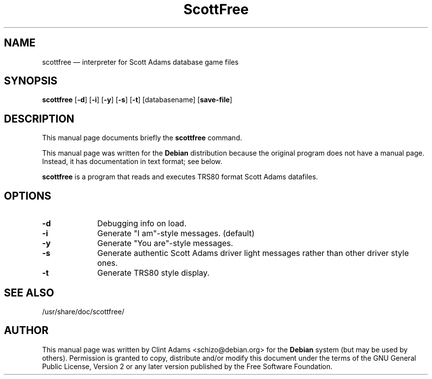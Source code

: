 .TH "ScottFree" "6" 
.SH "NAME" 
scottfree \(em interpreter for Scott Adams database game files 
.SH "SYNOPSIS" 
.PP 
\fBscottfree\fP [\fB-d\fP]  [\fB-i\fP]  [\fB-y\fP]  [\fB-s\fP]  [\fB-t\fP]  [databasename]  [\fBsave-file\fP]  
.SH "DESCRIPTION" 
.PP 
This manual page documents briefly the 
\fBscottfree\fP command. 
.PP 
This manual page was written for the \fBDebian\fP distribution 
because the original program does not have a manual page. 
Instead, it has documentation in text format; see below. 
.PP 
\fBscottfree\fP is a program that reads and 
executes TRS80 format Scott Adams datafiles. 
.SH "OPTIONS" 
.IP "\fB-d\fP         " 10 
Debugging info on load. 
.IP "\fB-i\fP         " 10 
Generate "I am"-style messages. (default) 
.IP "\fB-y\fP         " 10 
Generate "You are"-style messages. 
.IP "\fB-s\fP         " 10 
Generate authentic Scott Adams driver light messages rather 
than other driver style ones. 
.IP "\fB-t\fP         " 10 
Generate TRS80 style display. 
.SH "SEE ALSO" 
.PP 
/usr/share/doc/scottfree/ 
.SH "AUTHOR" 
.PP 
This manual page was written by Clint Adams <schizo@debian.org> for 
the \fBDebian\fP system (but may be used by others).  Permission is 
granted to copy, distribute and/or modify this document under 
the terms of the GNU General Public License, 
Version 2 or any later version published by the Free 
Software Foundation. 

